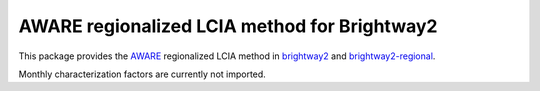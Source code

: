 AWARE regionalized LCIA method for Brightway2
=================================================

This package provides the `AWARE <http://www.wulca-waterlca.org/aware.html>`__ regionalized LCIA method in `brightway2 <https://brightwaylca.org>`__ and `brightway2-regional <https://bitbucket.org/cmutel/brightway2-regional>`__.

Monthly characterization factors are currently not imported.
